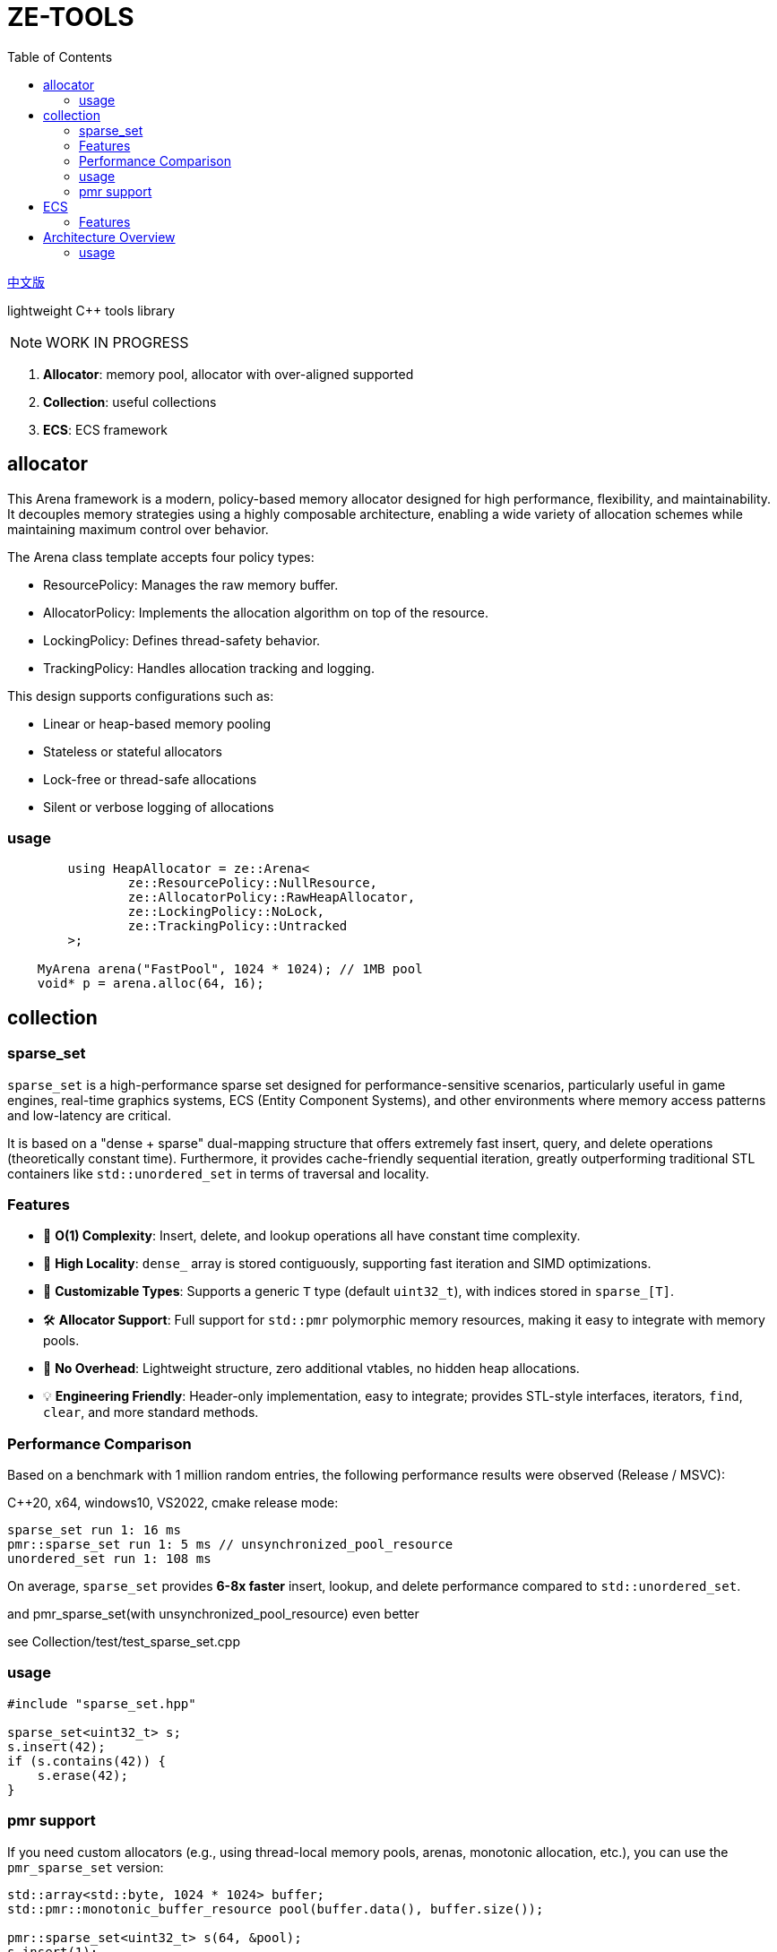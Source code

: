 = ZE-TOOLS
:toc:

link:README_CN.adoc[中文版]

lightweight {cpp} tools library

[NOTE]
====
[.red]##WORK IN PROGRESS##
====

. **Allocator**: memory pool, allocator with over-aligned supported
. **Collection**: useful collections
. **ECS**: ECS framework

== allocator

This Arena framework is a modern, policy-based memory allocator designed for high performance, flexibility, and maintainability. It decouples memory strategies using a highly composable architecture, enabling a wide variety of allocation schemes while maintaining maximum control over behavior.

The Arena class template accepts four policy types:

* ResourcePolicy: Manages the raw memory buffer.

* AllocatorPolicy: Implements the allocation algorithm on top of the resource.

* LockingPolicy: Defines thread-safety behavior.

* TrackingPolicy: Handles allocation tracking and logging.

This design supports configurations such as:

* Linear or heap-based memory pooling

* Stateless or stateful allocators

* Lock-free or thread-safe allocations

* Silent or verbose logging of allocations

=== usage

[source, c++]
----
	using HeapAllocator = ze::Arena<
		ze::ResourcePolicy::NullResource,
		ze::AllocatorPolicy::RawHeapAllocator,
		ze::LockingPolicy::NoLock,
		ze::TrackingPolicy::Untracked
	>;

    MyArena arena("FastPool", 1024 * 1024); // 1MB pool
    void* p = arena.alloc(64, 16);
----

== collection

=== sparse_set

`sparse_set` is a high-performance sparse set designed for performance-sensitive scenarios, particularly useful in game engines, real-time graphics systems, ECS (Entity Component Systems), and other environments where memory access patterns and low-latency are critical.

It is based on a "dense + sparse" dual-mapping structure that offers extremely fast insert, query, and delete operations (theoretically constant time). Furthermore, it provides cache-friendly sequential iteration, greatly outperforming traditional STL containers like `std::unordered_set` in terms of traversal and locality.

=== Features

* 🚀 **O(1) Complexity**: Insert, delete, and lookup operations all have constant time complexity.
* 🧠 **High Locality**: `dense_` array is stored contiguously, supporting fast iteration and SIMD optimizations.
* 🔬 **Customizable Types**: Supports a generic `T` type (default `uint32_t`), with indices stored in `sparse_[T]`.
* 🛠️ **Allocator Support**: Full support for `std::pmr` polymorphic memory resources, making it easy to integrate with memory pools.
* 🧹 **No Overhead**: Lightweight structure, zero additional vtables, no hidden heap allocations.
* 💡 **Engineering Friendly**: Header-only implementation, easy to integrate; provides STL-style interfaces, iterators, `find`, `clear`, and more standard methods.

=== Performance Comparison

Based on a benchmark with 1 million random entries, the following performance results were observed (Release / MSVC):

C++20, x64, windows10, VS2022, cmake release mode:
[source]
----
sparse_set run 1: 16 ms
pmr::sparse_set run 1: 5 ms // unsynchronized_pool_resource
unordered_set run 1: 108 ms
----

On average, `sparse_set` provides **6-8x faster** insert, lookup, and delete performance compared to `std::unordered_set`.

and pmr_sparse_set(with unsynchronized_pool_resource) even better

see Collection/test/test_sparse_set.cpp

=== usage

[source,cpp]
----
#include "sparse_set.hpp"

sparse_set<uint32_t> s;
s.insert(42);
if (s.contains(42)) {
    s.erase(42);
}
----

=== pmr support

If you need custom allocators (e.g., using thread-local memory pools, arenas, monotonic allocation, etc.), you can use the `pmr_sparse_set` version:

[source,cpp]
----
std::array<std::byte, 1024 * 1024> buffer;
std::pmr::monotonic_buffer_resource pool(buffer.data(), buffer.size());

pmr::sparse_set<uint32_t> s(64, &pool);
s.insert(1);
----

== ECS

This is a basic implementation of an Entity Component System (ECS) designed for high-performance and flexible data-driven game development. The system utilizes archetypes, chunks, and components, ensuring an efficient way of managing entities and their associated data.

=== Features
- Efficient memory management with custom allocators and pooling
- Support for both trivial and non-trivial component types
- Optimized for cache locality and quick iteration
- Component signature system for fast type-based filtering
- Simple API to create, remove, and update entities

== Architecture Overview
The ECS is designed around the following key concepts:

* **Entity**: An identifier for a game object or entity.
* **Component**: A data structure representing a single aspect of an entity.
* **Archetype**: A grouping of entities that share the same set of components.
* **Chunk**: A contiguous block of memory used to store entities' components, improving cache locality and access speed.

=== usage

[source, C++]
----
int main() {
    ecs::init();
    ecs::Entity e = ecs::make_entity<Position, Attr>(
        Position{ 50,24,12 },
        Attr{ 120, 100 }
    );
    // add Position & Attr component data to e
    ecs::add_component<Position, Attr>(e, Position{ 20,10,20 }, Attr{ 20, 105 });
    // add Position component data to e
    ecs::add_component<Position>(e, Position{ 20, 10, 20 });
    // add new component Extra to e
    ecs::add_component<Extra>(e, Extra{});
    // add new component Another and add these data to component
    ecs::add_component<Position, Another>(e, Position{ 20,40,20 }, Another{ 1.135656888 });
    // true
    ecs::has_components<Attr>(e);
    // remove Another component from e
    ecs::remove_components<Another>(e);
    // destroy entity e
    ecs::destroy_entity(e);
    // register new system and enable it
    // can add stage & priority in the future
    ecs::register_system<MoveSystem>();
    // trigger specific system's OnUpdate();
    ecs::system_update<MoveSystem>();
    // trigger registered systems' OnUpdate() in order
    ecs::system_update_all();
    // disable system not unregister
    ecs::disable_system<MoveSystem>();
    // re-enable system
    ecs::enable_system<MoveSystem>();
    // unregister system
    //ecs::unregister_system<MoveSystem>();
    return EXIT_SUCCESS;
}
----

